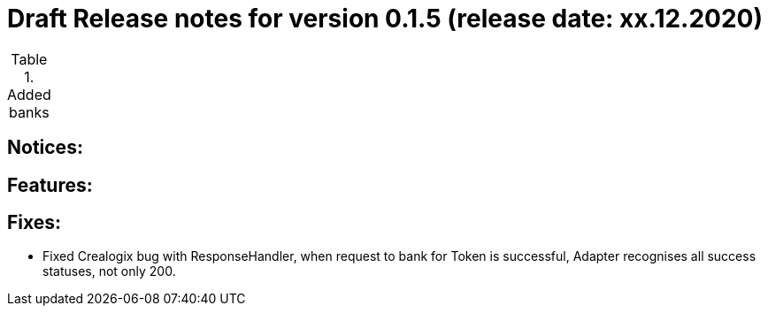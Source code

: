= Draft Release notes for version 0.1.5 (release date: xx.12.2020)

.Added banks
|===
|===

== Notices:

== Features:

== Fixes:
- Fixed Crealogix bug with ResponseHandler, when request to bank for Token is successful, Adapter recognises all success
statuses, not only 200.